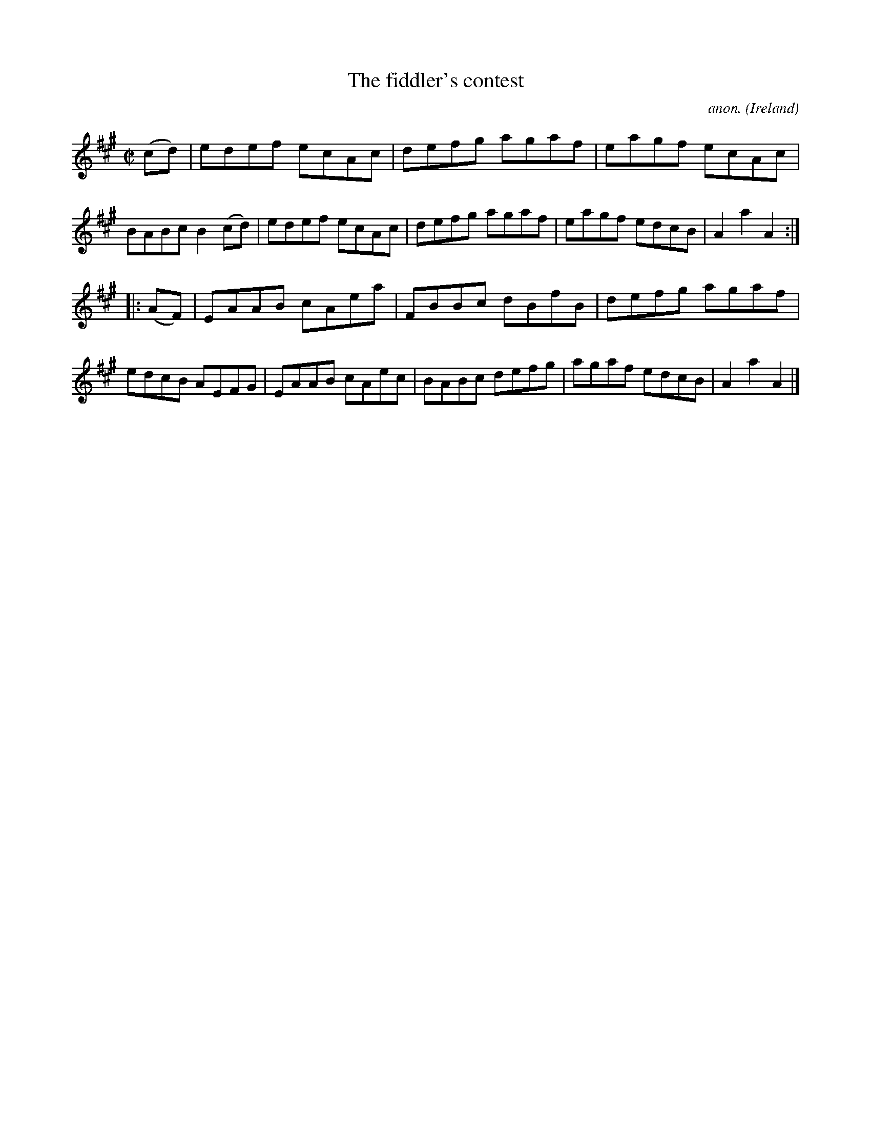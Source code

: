 X:901
T:The fiddler's contest
C:anon.
O:Ireland
B:Francis O'Neill: "The Dance Music of Ireland" (1907) no. 901
R:Hornpipe
Z:Transcribed by Frank Nordberg - http://www.musicaviva.com
F:http://www.musicaviva.com/abc/tunes/ireland/oneill-1001/0901/oneill-1001-0901-1.abc
M:C|
L:1/8
K:A
(cd)|edef ecAc|defg agaf|eagf ecAc|BABc B2(cd)|edef ecAc|defg agaf|eagf edcB|A2a2A2:|
|:(AF)|EAAB cAea|FBBc dBfB|defg agaf|edcB AEFG|EAAB cAec|BABc defg|agaf edcB|A2a2A2|]
W:
W:
%
%
